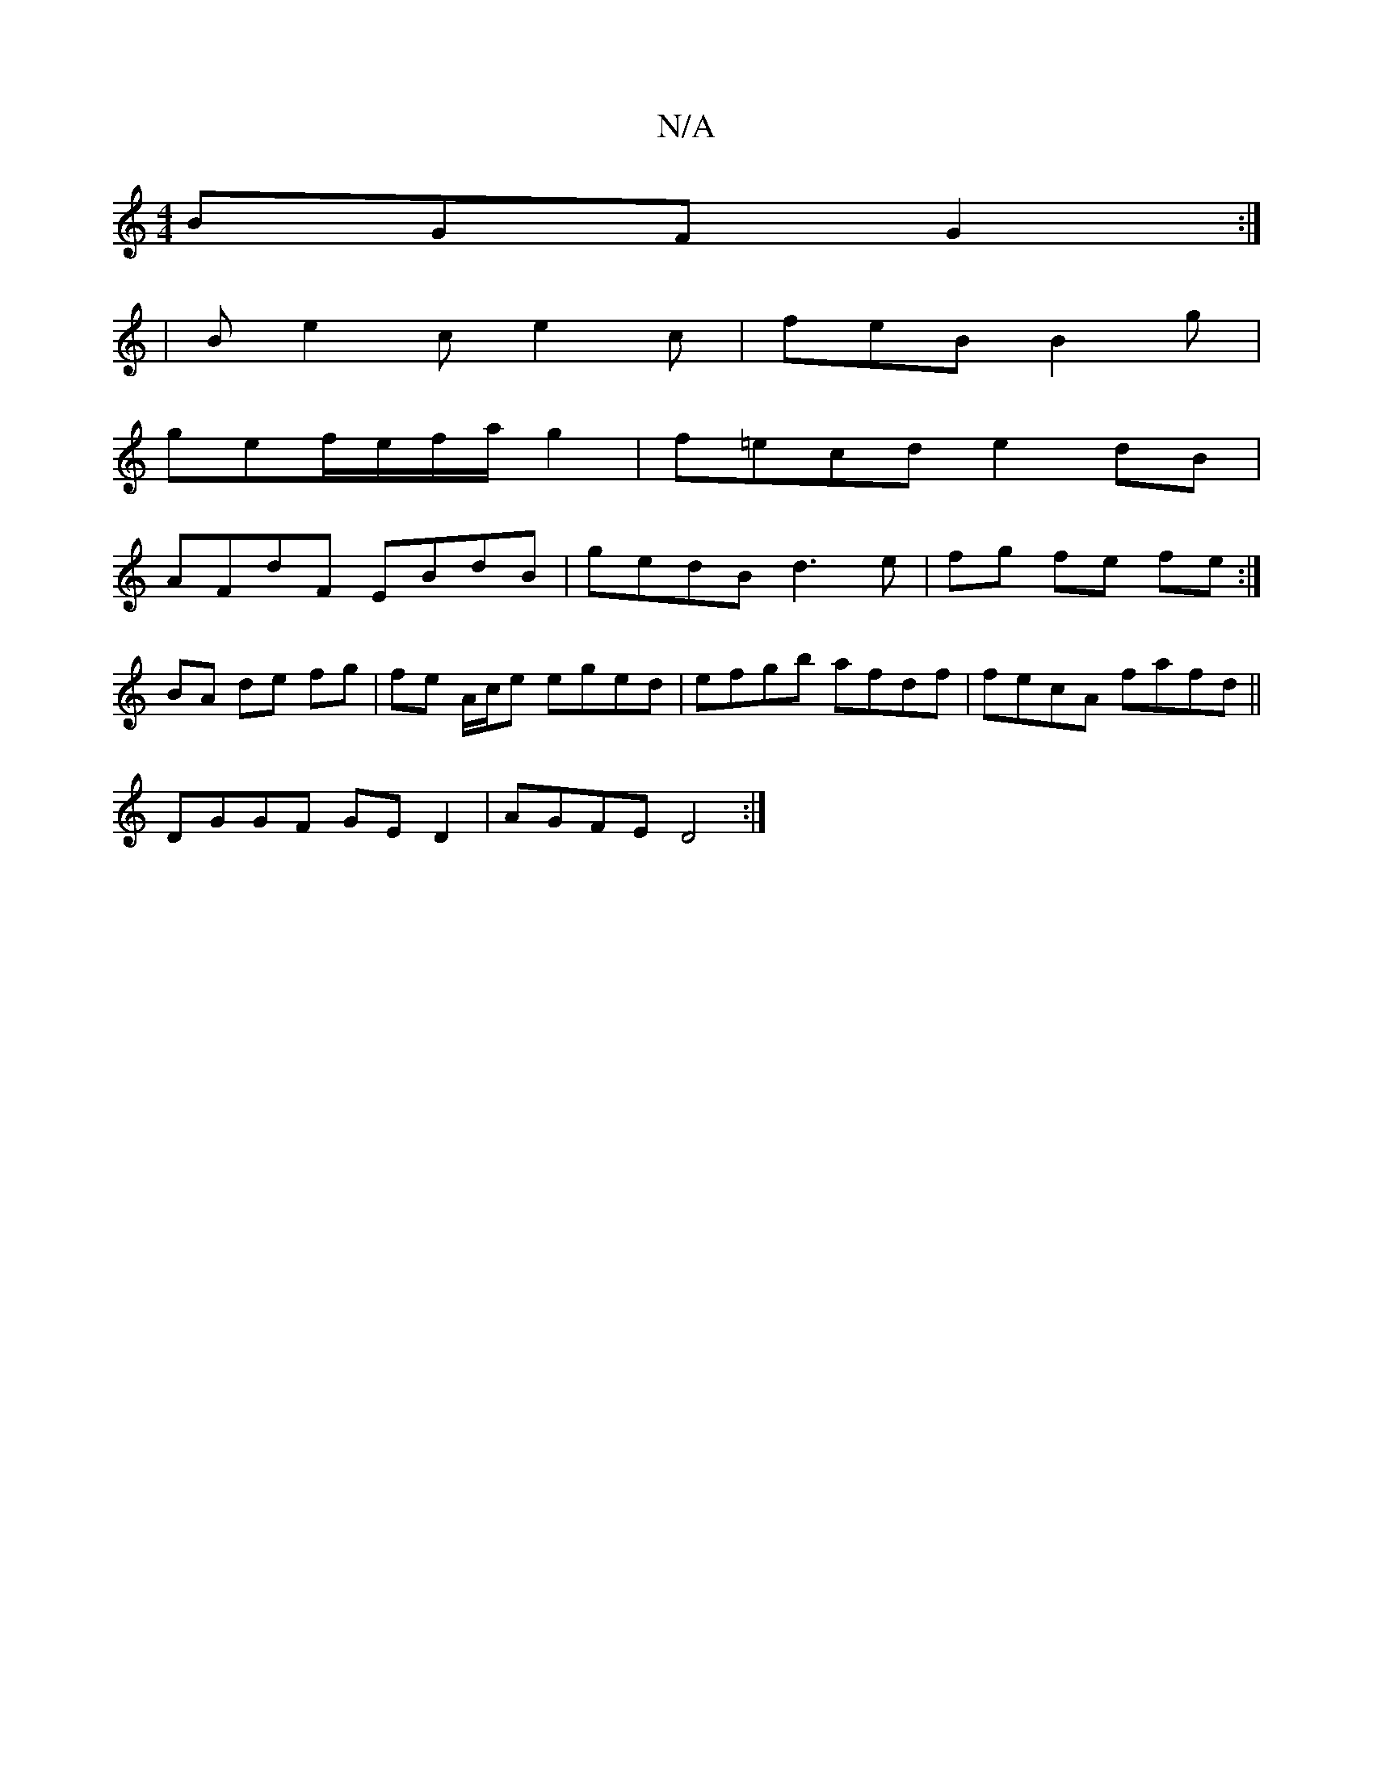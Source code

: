 X:1
T:N/A
M:4/4
R:N/A
K:Cmajor
BGF G2:|
|B e2c e2c|feB B2g|
gef/e/f/a/g2|f=ecd e2dB|
AFdF EBdB|gedB d3 e|fg fe fe :|
BA de fg |fe A/c/e eged|efgb afdf|fecA fafd||
DGGF GED2|AGFE D4:|

F2 :|
d2c2 d2||
K: 
|: A2GE D2F2|F<AA2F>E|1 D4 